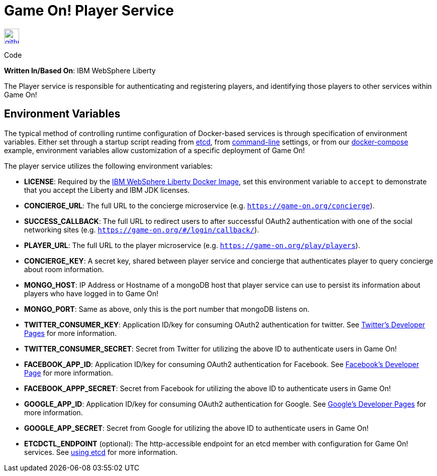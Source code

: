 = Game On! Player Service
:icons: font

[[img-github]]
image::github.png[alt="github", width="30", height="30", link="https://github.com/gameontext/gameon-player"]
Code

*Written In/Based On*: IBM WebSphere Liberty

The Player service is responsible for authenticating and registering players, and identifying those players to other
services within Game On!

== Environment Variables

The typical method of controlling runtime configuration of Docker-based services is through specification of environment variables.  Either set through a startup script reading from https://coreos.com/etcd/docs/latest/[etcd], from https://docs.docker.com/engine/reference/run/#env-environment-variables[command-line] settings, or from our https://github.com/gameontext/gameon/blob/master/docker-compose.yml[docker-compose] example, environment variables allow customization of a specific deployment of Game On!

The player service utilizes the following environment variables:

* *LICENSE*: Required by the https://hub.docker.com/_/websphere-liberty/[IBM WebSphere Liberty Docker Image], set this environment variable to `accept` to demonstrate that you accept the Liberty and IBM JDK licenses. 

 * *CONCIERGE_URL*: The full URL to the concierge microservice (e.g. `https://game-on.org/concierge`). 
 * *SUCCESS_CALLBACK*: The full URL to redirect users to after successful OAuth2 authentication with one of the social networking sites (e.g. `https://game-on.org/#/login/callback/`).
 * *PLAYER_URL*: The full URL to the player microservice (e.g. `https://game-on.org/play/players`).
 * *CONCIERGE_KEY*: A secret key, shared between player service and concierge that authenticates player to query concierge about room information.
 * *MONGO_HOST*: IP Address or Hostname of a mongoDB host that player service can use to persist its information about players who have logged in to Game On!
 * *MONGO_PORT*: Same as above, only this is the port number that mongoDB listens on.
 * *TWITTER_CONSUMER_KEY*: Application ID/key for consuming OAuth2 authentication for twitter. See link:https://apps.twitter.com/[Twitter's Developer Pages] for more information.
 * *TWITTER_CONSUMER_SECRET*: Secret from Twitter for utilizing the above ID to authenticate users in Game On!
 * *FACEBOOK_APP_ID*: Application ID/key for consuming OAuth2 authentication for Facebook.  See link:https://developers.facebook.com/products/login[Facebook's Developer Page] for more information.
 * *FACEBOOK_APPP_SECRET*: Secret from Facebook for utilizing the above ID to authenticate users in Game On!
 * *GOOGLE_APP_ID*: Application ID/key for consuming OAuth2 authentication for Google.  See link:https://developers.google.com/identity/protocols/OAuth2UserAgent[Google's Developer Pages] for more information.
 * *GOOGLE_APP_SECRET*: Secret from Google for utilizing the above ID to authenticate users in Game On!
 
 
 * *ETCDCTL_ENDPOINT* (optional): The http-accessible endpoint for an etcd member with configuration for Game On! services. See link:./using_etcd.adoc[using etcd] for more information.